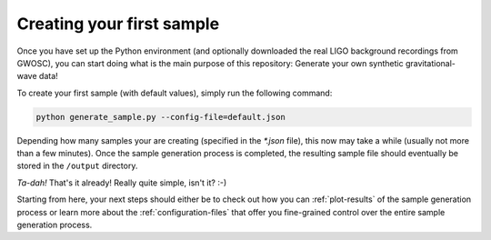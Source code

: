 .. _creating-your-first-sample:

Creating your first sample
==========================


Once you have set up the Python environment (and optionally downloaded the 
real LIGO background recordings from GWOSC), you can start doing what is the 
main purpose of this repository: 
Generate your own synthetic gravitational-wave data!

To create your first sample (with default values), simply run the following
command:

.. code-block:: bash

   python generate_sample.py --config-file=default.json


Depending how many samples your are creating (specified in the `*.json` file), 
this now may take a while (usually not more than a few minutes). 
Once the sample generation process is completed, the resulting sample file 
should eventually be stored in the ``/output`` directory.

*Ta-dah!* That's it already! Really quite simple, isn't it? :-)

Starting from here, your next steps should either be to check out how you can
:ref:`plot-results` of the sample generation process or learn more about the 
:ref:`configuration-files` that offer you fine-grained control over the entire
sample generation process.
